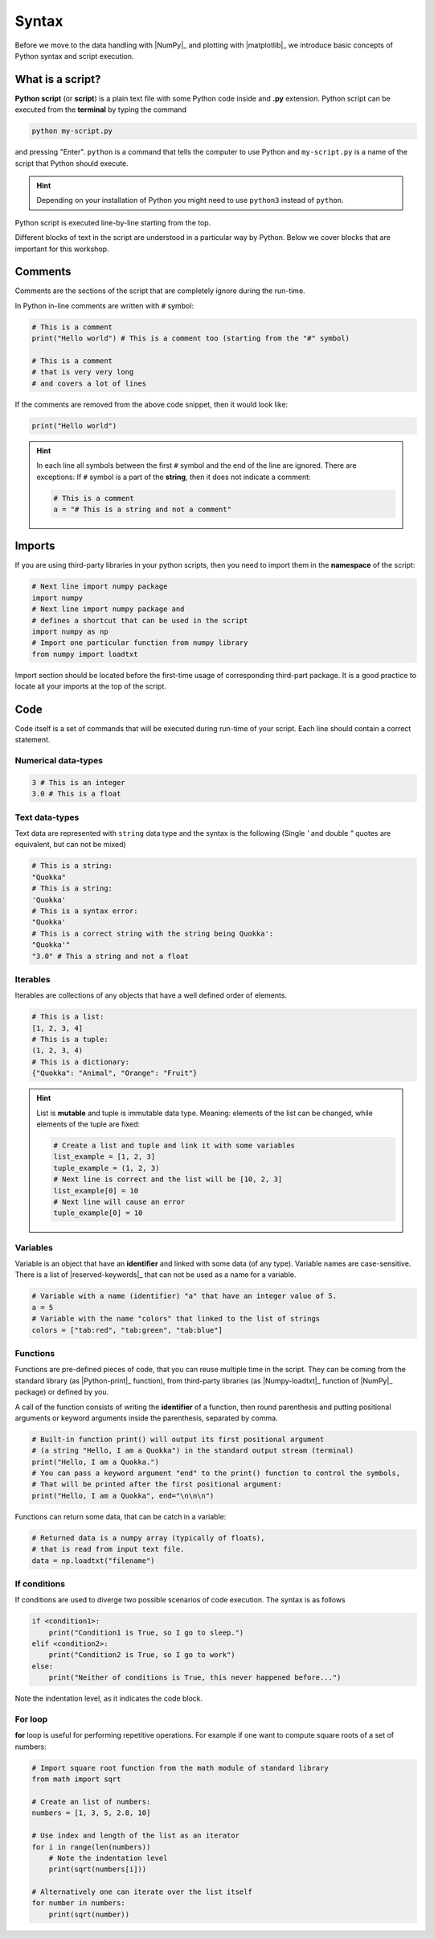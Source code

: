.. _syntax:

******
Syntax
******

Before we move to the data handling with |NumPy|_ and plotting with |matplotlib|_ we
introduce basic concepts of Python syntax and script execution.

What is a script?
=================

**Python script** (or **script**) is a plain text file with some Python code inside and 
**.py** extension. Python script can be executed from the **terminal** by typing the
command

.. code-block::

  python my-script.py

and pressing "Enter". ``python`` is a command that tells the computer to use Python and
``my-script.py`` is a name of the script that Python should execute.

.. hint::
  Depending on your installation of Python you might need to use ``python3`` instead of
  ``python``.


Python script is executed line-by-line starting from the top.

Different blocks of text in the script are understood in a particular way by Python.
Below we cover blocks that are important for this workshop.

Comments
========

Comments are the sections of the script that are completely ignore during the run-time.

In Python in-line comments are written with ``#`` symbol:

.. code-block:: python

  # This is a comment
  print("Hello world") # This is a comment too (starting from the "#" symbol)

  # This is a comment
  # that is very very long
  # and covers a lot of lines

If the comments are removed from the above code snippet, then it would look like:

.. code-block:: python

  print("Hello world")

.. hint::
  In each line all symbols between the first ``#`` symbol and the end of the line are
  ignored. There are exceptions: If ``#`` symbol is a part of the **string**, then it
  does not indicate a comment:

  .. code-block:: python

    # This is a comment
    a = "# This is a string and not a comment"


Imports
=======

If you are using third-party libraries in your python scripts, then you need to import 
them in the **namespace** of the script:

.. code-block:: python

  # Next line import numpy package 
  import numpy
  # Next line import numpy package and
  # defines a shortcut that can be used in the script
  import numpy as np
  # Import one particular function from numpy library
  from numpy import loadtxt

Import section should be located before the first-time usage of corresponding third-part
package. It is a good practice to locate all your imports at the top of the script.

Code
====

Code itself is a set of commands that will be executed during run-time of your script.
Each line should contain a correct statement.


Numerical data-types
--------------------

.. code-block:: python

  3 # This is an integer
  3.0 # This is a float

Text data-types
---------------

Text data are represented with ``string`` data type and the syntax is the following
(Single `'` and double `"` quotes are equivalent, but can not be mixed)

.. code-block:: python

  # This is a string:
  "Quokka" 
  # This is a string:
  'Quokka'
  # This is a syntax error:
  "Quokka'
  # This is a correct string with the string being Quokka':
  "Quokka'"
  "3.0" # This a string and not a float

Iterables
---------

Iterables are collections of any objects that have a well defined order of elements.

.. code-block:: python

  # This is a list:
  [1, 2, 3, 4] 
  # This is a tuple:
  (1, 2, 3, 4) 
  # This is a dictionary:
  {"Quokka": "Animal", "Orange": "Fruit"}

.. hint::
  List is **mutable** and tuple is immutable data type. Meaning: elements of the list can
  be changed, while elements of the tuple are fixed:

  .. code-block:: python

    # Create a list and tuple and link it with some variables
    list_example = [1, 2, 3]
    tuple_example = (1, 2, 3)
    # Next line is correct and the list will be [10, 2, 3]
    list_example[0] = 10
    # Next line will cause an error
    tuple_example[0] = 10

Variables
---------

Variable is an object that have an **identifier** and linked with some data (of any type).
Variable names are case-sensitive. There is a list of |reserved-keywords|_ that can not
be used as a name for a variable.

.. code-block:: python

  # Variable with a name (identifier) "a" that have an integer value of 5.
  a = 5
  # Variable with the name "colors" that linked to the list of strings
  colors = ["tab:red", "tab:green", "tab:blue"]

Functions
---------

Functions are pre-defined pieces of code, that you can reuse multiple time in the script.
They can be coming from the standard library (as |Python-print|_ function),
from third-party libraries (as |Numpy-loadtxt|_ function of |NumPy|_ package) or defined
by you.

A call of the function consists of writing the **identifier** of a function,
then round parenthesis and putting positional arguments or keyword arguments inside the
parenthesis, separated by comma.

.. code-block:: python

  # Built-in function print() will output its first positional argument 
  # (a string "Hello, I am a Quokka") in the standard output stream (terminal)
  print("Hello, I am a Quokka.")
  # You can pass a keyword argument "end" to the print() function to control the symbols,
  # That will be printed after the first positional argument:
  print("Hello, I am a Quokka", end="\n\n\n")

Functions can return some data, that can be catch in a variable:

.. code-block:: python

  # Returned data is a numpy array (typically of floats),
  # that is read from input text file.
  data = np.loadtxt("filename")


If conditions
-------------

If conditions are used to diverge two possible scenarios of code execution.
The syntax is as follows

.. code-block::

  if <condition1>:
      print("Condition1 is True, so I go to sleep.")
  elif <condition2>:
      print("Condition2 is True, so I go to work")
  else:
      print("Neither of conditions is True, this never happened before...")

Note the indentation level, as it indicates the code block.


For loop
--------

**for** loop is useful for performing repetitive operations. For example if one want to 
compute square roots of a set of numbers:

.. code-block:: python

  # Import square root function from the math module of standard library
  from math import sqrt

  # Create an list of numbers:
  numbers = [1, 3, 5, 2.8, 10]

  # Use index and length of the list as an iterator
  for i in range(len(numbers))
      # Note the indentation level
      print(sqrt(numbers[i]))
  
  # Alternatively one can iterate over the list itself
  for number in numbers:
      print(sqrt(number))









